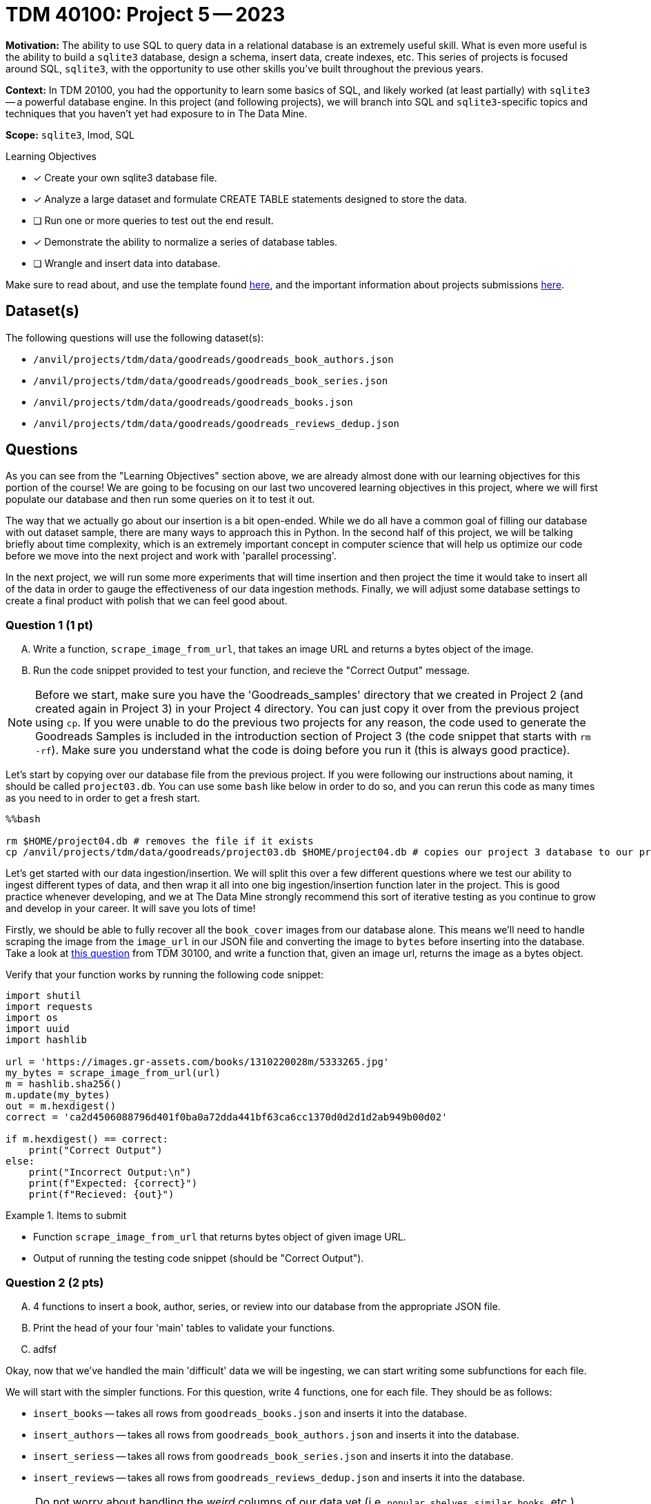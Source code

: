 = TDM 40100: Project 5 -- 2023

**Motivation:** The ability to use SQL to query data in a relational database is an extremely useful skill. What is even more useful is the ability to build a `sqlite3` database, design a schema, insert data, create indexes, etc. This series of projects is focused around SQL, `sqlite3`, with the opportunity to use other skills you've built throughout the previous years.

**Context:** In TDM 20100, you had the opportunity to learn some basics of SQL, and likely worked (at least partially) with `sqlite3` -- a powerful database engine. In this project (and following projects), we will branch into SQL and `sqlite3`-specific topics and techniques that you haven't yet had exposure to in The Data Mine.

**Scope:** `sqlite3`, lmod, SQL

.Learning Objectives
****
* [x] Create your own sqlite3 database file.
* [x] Analyze a large dataset and formulate CREATE TABLE statements designed to store the data.
* [ ] Run one or more queries to test out the end result.
* [x] Demonstrate the ability to normalize a series of database tables.
* [ ] Wrangle and insert data into database.
****

Make sure to read about, and use the template found xref:templates.adoc[here], and the important information about projects submissions xref:submissions.adoc[here].

== Dataset(s)

The following questions will use the following dataset(s):

- `/anvil/projects/tdm/data/goodreads/goodreads_book_authors.json`
- `/anvil/projects/tdm/data/goodreads/goodreads_book_series.json`
- `/anvil/projects/tdm/data/goodreads/goodreads_books.json`
- `/anvil/projects/tdm/data/goodreads/goodreads_reviews_dedup.json`

== Questions

As you can see from the "Learning Objectives" section above, we are already almost done with our learning objectives for this portion of the course! We are going to be focusing on our last two uncovered learning objectives in this project, where we will first populate our database and then run some queries on it to test it out.

The way that we actually go about our insertion is a bit open-ended. While we do all have a common goal of filling our database with out dataset sample, there are many ways to approach this in Python. In the second half of this project, we will be talking briefly about time complexity, which is an extremely important concept in computer science that will help us optimize our code before we move into the next project and work with 'parallel processing'.

In the next project, we will run some more experiments that will time insertion and then project the time it would take to insert all of the data in order to gauge the effectiveness of our data ingestion methods. Finally, we will adjust some database settings to create a final product with polish that we can feel good about.

=== Question 1 (1 pt)
[upperalpha]
.. Write a function, `scrape_image_from_url`, that takes an image URL and returns a bytes object of the image.
.. Run the code snippet provided to test your function, and recieve the "Correct Output" message.

[NOTE]
====
Before we start, make sure you have the 'Goodreads_samples' directory that we created in Project 2 (and created again in Project 3) in your Project 4 directory. You can just copy it over from the previous project using `cp`. If you were unable to do the previous two projects for any reason, the code used to generate the Goodreads Samples is included in the introduction section of Project 3 (the code snippet that starts with `rm -rf`). Make sure you understand what the code is doing before you run it (this is always good practice).
====

Let's start by copying over our database file from the previous project. If you were following our instructions about naming, it should be called `project03.db`. You can use some `bash` like below in order to do so, and you can rerun this code as many times as you need to in order to get a fresh start.

[source,ipython]
----
%%bash

rm $HOME/project04.db # removes the file if it exists
cp /anvil/projects/tdm/data/goodreads/project03.db $HOME/project04.db # copies our project 3 database to our project 4 directory
----

Let's get started with our data ingestion/insertion. We will split this over a few different questions where we test our ability to ingest different types of data, and then wrap it all into one big ingestion/insertion function later in the project. This is good practice whenever developing, and we at The Data Mine strongly recommend this sort of iterative testing as you continue to grow and develop in your career. It will save you lots of time!

Firstly, we should be able to fully recover all the `book_cover` images from our database alone. This means we'll need to handle scraping the image from the `image_url` in our JSON file and converting the image to `bytes` before inserting into the database. Take a look at https://the-examples-book.com/projects/current-projects/30100-2022-project04#question-2[this question] from TDM 30100, and write a function that, given an image url, returns the image as a bytes object.

Verify that your function works by running the following code snippet:

[source,ipython]
----
import shutil
import requests
import os
import uuid
import hashlib

url = 'https://images.gr-assets.com/books/1310220028m/5333265.jpg'
my_bytes = scrape_image_from_url(url)
m = hashlib.sha256()
m.update(my_bytes)
out = m.hexdigest()
correct = 'ca2d4506088796d401f0ba0a72dda441bf63ca6cc1370d0d2d1d2ab949b00d02'

if m.hexdigest() == correct:
    print("Correct Output")
else:
    print("Incorrect Output:\n")
    print(f"Expected: {correct}")
    print(f"Recieved: {out}")
----

.Items to submit
====
- Function `scrape_image_from_url` that returns bytes object of given image URL.
- Output of running the testing code snippet (should be "Correct Output").
====

=== Question 2 (2 pts)
[upperalpha]
.. 4 functions to insert a book, author, series, or review into our database from the appropriate JSON file.
.. Print the head of your four 'main' tables to validate your functions.
.. adfsf

Okay, now that we've handled the main 'difficult' data we will be ingesting, we can start writing some subfunctions for each file.

We will start with the simpler functions. For this question, write 4 functions, one for each file. They should be as follows:
****
* `insert_books` -- takes all rows from `goodreads_books.json` and inserts it into the database.
* `insert_authors` -- takes all rows from `goodreads_book_authors.json` and inserts it into the database.
* `insert_seriess` -- takes all rows from `goodreads_book_series.json` and inserts it into the database.
* `insert_reviews` -- takes all rows from `goodreads_reviews_dedup.json` and inserts it into the database.
****

[NOTE]
====
Do not worry about handling the _weird_ columns of our data yet (i.e. `popular_shelves`, `similar_books`, etc.). We will handle those in a later question.
====

If you are struggling on where to start with this question, slow down and consider things in very small steps. Our function outline should be something akin to:
****
. Open the file.
. Iterate over each line in the file.
. Parse the line into a dictionary of values to insert.
. Insert the values into the database.
****

The small code snippet below should give you a small idea of how to start doing this, and https://www.sqlitetutorial.net/sqlite-python/insert/[this article] can provide more insight into how to insert the data into your database.

[source,python]
----
import json

with open("/anvil/projects/tdm/data/goodreads/goodreads_books.json") as f:
    for line in f:
        print(line)
        parsed = json.loads(line)
        print(f"{parsed['isbn']=}")
        print(f"{parsed['num_pages']=}")
        break
----

You might be wondering why we want your functions to work line-by-line. This is because if we want to break out dataset into chunks and _parallelize_ our ingestion, this approach makes it much easier to do. We will not be covering paralel processing in this project, but the next project will have a huge focus on it, so take the time to get this right this week.

Finally, print the head of your `books`, `authors`, `series`, and `reviews` tables to make sure that your functions are working as expected. (After running a function on the first line of a file, you should see a single row in each table.)

.Items to submit
====
- 4 functions as described above.
- The head of your `books`, `authors`, `series`, and `reviews` tables (with at least 1 row of data in them).
====

=== Question 3 (2 pts)
[upperalpha]
.. Modify your `insert_book` function to insert `popular_shelves` and `similar_books` into their respective tables in our database.
.. Modify any functions necessary to update junction tables when inserting a book, author, series, or review.
.. Print the first 3 rows of each of your tables to validate your work.

This process should be very similar to what you did in the last question, with the big exception being that now you will have to worry about inserting data into multiple tables and updating junction tables, along with iterating through lists of data to insert multiple rows into the database from one line in the file (as in the case of `similar books`). I would recommend drawing out your tables and how they connect to one another prior to trying to write code. This is a great way to visualize the problem, and is so common that most people in the industry have designated programs to create these diagrams for them (called "database viewers"). The actual diagram itself is called a "database schema diagram" or just a "schema" for short.

Remember to post on Piazza, show up/call in to seminar or office hours, or email Dr. Ward if you are struggling with this question. We are here to help!

.Items to submit
====
- Modified functions to insert `popular_shelves` and `similar_books` into their respective tables, and to update junction tables when inserting a book, author, series, or review.
- The head of your `books`, `authors`, `series`, and `reviews` tables (with at least 3 rows of data in them).
====

=== Question 4 (1 pt)
[upperalpha]
.. Fully recover a `book_cover` and display it in your notebook.

Demonstrate your database works by doing the following.

. Fully recover a `book_cover` and display it in your notebook.
+
[NOTE]
====
[source,ipython]
----
%%bash

rm $HOME/test.db || true
sqlite3 $HOME/test.db "CREATE TABLE test (
    id INTEGER PRIMARY KEY AUTOINCREMENT,
	my_blob BLOB
);"
----

[source,python]
----
import shutil
import requests
import os
import uuid
import sqlite3

url = 'https://images.gr-assets.com/books/1310220028m/5333265.jpg'
my_bytes = scrape_image_from_url(url)

# insert
conn = sqlite3.connect('/home/x-jaxmattfair/test.db')
cursor = conn.cursor()
query = f"INSERT INTO test (my_blob) VALUES (?);"
dat = (my_bytes,)
cursor.execute(query, dat)
conn.commit()
cursor.close()

# retrieve
conn = sqlite3.connect('/home/x-jaxmattfair/test.db')
cursor = conn.cursor()

query = f"SELECT * from test where id = ?;"
cursor.execute(query, (1,))
record = cursor.fetchall()
img = record[0][1]
tmp_filename = str(uuid.uuid4())
with open(f"{tmp_filename}.jpg", 'wb') as file:
    file.write(img)
    
from IPython import display
display.Image(f"{tmp_filename}.jpg")
----
====
+
. Run a simple query to `SELECT` the first 5 rows of each table.
+
[NOTE]
====
[source,ipython]
----
%sql sqlite:////home/my-username/my.db
----

[source,ipython]
----
%%sql

SELECT * FROM tablename LIMIT 5;
----
====
+
[IMPORTANT]
====
Make sure to replace "my-username" with your Anvil username, for example, x-jaxmattfair is mine.
====

.Items to submit
====
- The printed, recovered image, and the code you used to do so, in your Jupyter notebook.
====

=== Question 5 (2 pts)
[upperalpha]
.. Write a list of the big O time complexities for each of the functions below.
.. Write 2-3 sentences explaining why it is difficult to determine the time complexity of a function without knowing the time complexities of the sub-functions inside it.

Let's briefly discuss time complexity, a concept of huge importance in computer science. While an in-depth discussion of time complexity is outside the scope of this course, a working understanding of its core concepts is an invaluable skill to have in this modern age. 

Time complexity, at heart, is a measure of the efficiency of our program. This may be best described through an example, but if you feel the need for a more formal explanation, https://towardsdatascience.com/understanding-time-complexity-with-python-examples-2bda6e8158a7[here] is some reading that may appeal to you.

Now for our example. Let's say we create a function to sort a list of numbers in ascending order, via some arbitrary algorithm (there are many that would work). When we give the function a list of 4 numbers to sort, it takes 8 seconds. Then, when we double the size of the list the amount of time doubles (8 numbers, 16 seconds). If we double the size again, the amount of time doubles again (16 numbers, 32 seconds). Because the amount of time the function takes to run is linearly correlated with the size of the list it is given, we say it runs in "linear time". If, however, doubling the size of the list instead quadrupled the amount of time it took to run, we would say it runs in "quadratic time", as the relationship between the size of the argument and the time it takes to run is quadratic.

When people discuss time complexity, you will often hear them use terms like "Big/Little O", "Big/Little Theta", and "Big/Little Omega". These are all different ways of describing the time complexity of a function, and are all related to one another. For the purposes of this course, we will be using "Big O" exclusively, as it is the most common and easiest to understand.

Big O time complexity is defined as the worst possible time complexity that the function can have, given _n_ arguments (This is an oversimplification of the rather complex mathematical definition of Big O). For example, if we have a function that takes a list of numbers and returns the largest number in the list, we would say that it has a time complexity of O(n), as the worst possible time complexity it could have is linear (if the largest number is the last number in the list, we have to go through the whole list before finding it).

After reading the above example and article, feel free to do some more research on your own. Then, for each of the below functions, give the Big O time complexity of each function. If you are unsure, feel free to ask on Piazza, or do some more research on your own. If you are still unsure, make your best guess and explain your reasoning.

[NOTE]
====
You may assume that any sub-functions used within a function have a constant time complextiy (i.e. O(1)), and thus will not affect the overall time complexity of the function.
====

[source,ipython]
----
def find_first_three(num_list):
    return num_list[0], num_list[1], num_list[2]
----

[source,ipython]
----
def find_biggest(num_list):
  biggest = -999
  for i in range(0,len(num_list)):
    if num_list[i] > biggest:
      biggest = num_list[i]
  return biggest
----

[source,ipython]
----
def double_looping(num_list):
    for i in range(0,len(num_list)):
        for j in range(0,len(num_list)):
            print(f"Loop {i}: {num_list[j]}")
    return
----

For the last portion of this question, think about what happens when a function calls a sub-function and how this might affect time complexity. Sub-functions also have a time complexity. How does this factor into the overall complexity of the main function? In order to get credit for this portion, write 2-3 sentences explaining why it is difficult to determine the time complexity of a function without knowing the time complexities of the sub-functions inside it.

Going forward, try and keep the time complexity of the functions you are writing in mind as you write them. While this is not _as_ important in data science, as many of the functions you write are designed to be run only a few times, it can still help greatly improve the speed of your code, saving you time on your project (in addition to being a skill employers value!).

.Items to submit
====
- The time complexities of the 3 functions above.
- A 2+ sentence explanation about how the time complexity of a function is affected by the time complexities of the sub-functions it calls.
====

=== Submitting your Work
Nicely done, you've made it to the end of Project 4! This project was quite intensive, and we hope you learned a lot. If you have any questions or would like to learn more in-depth about topics covered in this project, please come to seminar. Dr. Ward and the TA team love talking to students, and we find that everyone learns from our shared conversations. As always, double, triple, and maybe even **quadruple** check that all your work is visible in your submission to ensure you get the full points you deserve.

[WARNING]
====
You _must_ double check your `.ipynb` after submitting it in gradescope. A _very_ common mistake is to assume that your `.ipynb` file has been rendered properly and contains your code, markdown, and code output, when in fact it does not. **Please** take the time to double check your work. See https://the-examples-book.com/projects/current-projects/submissions[here] for instructions on how to double check this.

You **will not** receive full credit if your `.ipynb` file does not contain all of the information you expect it to, or it does not render properly in gradescope. Please ask a TA if you need help with this.
====

.Items to submit
====
- `firstname-lastname-project04.ipynb`.
====

[WARNING]
====
_Please_ make sure to double check that your submission is complete, and contains all of your code and output before submitting. If you are on a spotty internet connection, it is recommended to download your submission after submitting it to make sure what you _think_ you submitted, was what you _actually_ submitted.
                                                                                                                             
In addition, please review our xref:submissions.adoc[submission guidelines] before submitting your project.
====